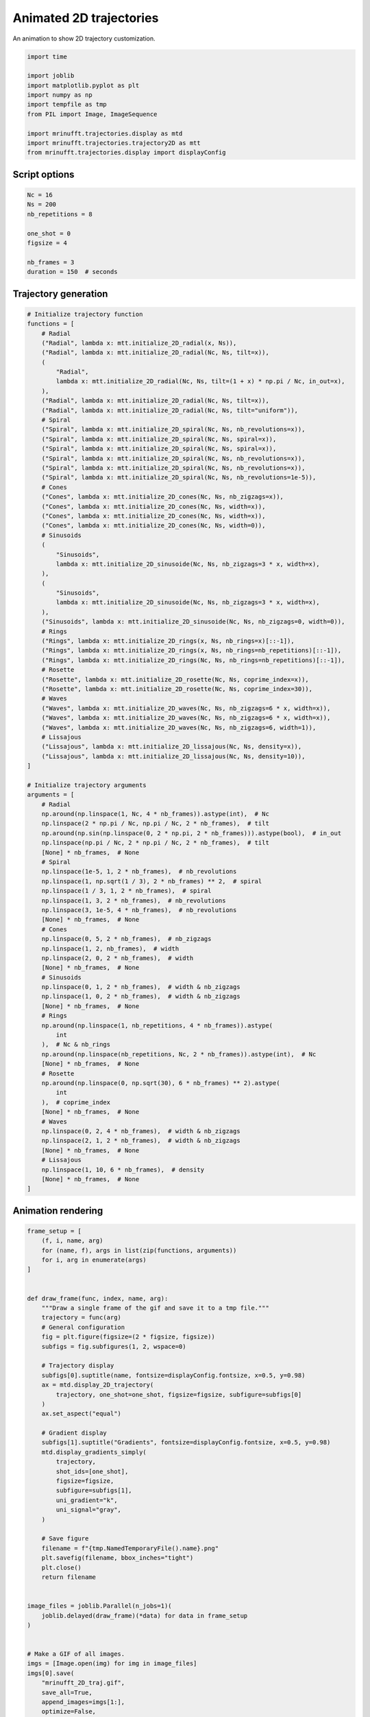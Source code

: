 
.. DO NOT EDIT.
.. THIS FILE WAS AUTOMATICALLY GENERATED BY SPHINX-GALLERY.
.. TO MAKE CHANGES, EDIT THE SOURCE PYTHON FILE:
.. "generated/autoexamples/example_gif_2D.py"
.. LINE NUMBERS ARE GIVEN BELOW.

.. only:: html

    .. note::
        :class: sphx-glr-download-link-note

        :ref:`Go to the end <sphx_glr_download_generated_autoexamples_example_gif_2D.py>`
        to download the full example code. or to run this example in your browser via Binder

.. rst-class:: sphx-glr-example-title

.. _sphx_glr_generated_autoexamples_example_gif_2D.py:


========================
Animated 2D trajectories
========================

An animation to show 2D trajectory customization.

.. GENERATED FROM PYTHON SOURCE LINES 9-22

.. code-block:: Python


    import time

    import joblib
    import matplotlib.pyplot as plt
    import numpy as np
    import tempfile as tmp
    from PIL import Image, ImageSequence

    import mrinufft.trajectories.display as mtd
    import mrinufft.trajectories.trajectory2D as mtt
    from mrinufft.trajectories.display import displayConfig








.. GENERATED FROM PYTHON SOURCE LINES 23-25

Script options
==============

.. GENERATED FROM PYTHON SOURCE LINES 25-37

.. code-block:: Python


    Nc = 16
    Ns = 200
    nb_repetitions = 8

    one_shot = 0
    figsize = 4

    nb_frames = 3
    duration = 150  # seconds









.. GENERATED FROM PYTHON SOURCE LINES 38-40

Trajectory generation
=====================

.. GENERATED FROM PYTHON SOURCE LINES 40-135

.. code-block:: Python


    # Initialize trajectory function
    functions = [
        # Radial
        ("Radial", lambda x: mtt.initialize_2D_radial(x, Ns)),
        ("Radial", lambda x: mtt.initialize_2D_radial(Nc, Ns, tilt=x)),
        (
            "Radial",
            lambda x: mtt.initialize_2D_radial(Nc, Ns, tilt=(1 + x) * np.pi / Nc, in_out=x),
        ),
        ("Radial", lambda x: mtt.initialize_2D_radial(Nc, Ns, tilt=x)),
        ("Radial", lambda x: mtt.initialize_2D_radial(Nc, Ns, tilt="uniform")),
        # Spiral
        ("Spiral", lambda x: mtt.initialize_2D_spiral(Nc, Ns, nb_revolutions=x)),
        ("Spiral", lambda x: mtt.initialize_2D_spiral(Nc, Ns, spiral=x)),
        ("Spiral", lambda x: mtt.initialize_2D_spiral(Nc, Ns, spiral=x)),
        ("Spiral", lambda x: mtt.initialize_2D_spiral(Nc, Ns, nb_revolutions=x)),
        ("Spiral", lambda x: mtt.initialize_2D_spiral(Nc, Ns, nb_revolutions=x)),
        ("Spiral", lambda x: mtt.initialize_2D_spiral(Nc, Ns, nb_revolutions=1e-5)),
        # Cones
        ("Cones", lambda x: mtt.initialize_2D_cones(Nc, Ns, nb_zigzags=x)),
        ("Cones", lambda x: mtt.initialize_2D_cones(Nc, Ns, width=x)),
        ("Cones", lambda x: mtt.initialize_2D_cones(Nc, Ns, width=x)),
        ("Cones", lambda x: mtt.initialize_2D_cones(Nc, Ns, width=0)),
        # Sinusoids
        (
            "Sinusoids",
            lambda x: mtt.initialize_2D_sinusoide(Nc, Ns, nb_zigzags=3 * x, width=x),
        ),
        (
            "Sinusoids",
            lambda x: mtt.initialize_2D_sinusoide(Nc, Ns, nb_zigzags=3 * x, width=x),
        ),
        ("Sinusoids", lambda x: mtt.initialize_2D_sinusoide(Nc, Ns, nb_zigzags=0, width=0)),
        # Rings
        ("Rings", lambda x: mtt.initialize_2D_rings(x, Ns, nb_rings=x)[::-1]),
        ("Rings", lambda x: mtt.initialize_2D_rings(x, Ns, nb_rings=nb_repetitions)[::-1]),
        ("Rings", lambda x: mtt.initialize_2D_rings(Nc, Ns, nb_rings=nb_repetitions)[::-1]),
        # Rosette
        ("Rosette", lambda x: mtt.initialize_2D_rosette(Nc, Ns, coprime_index=x)),
        ("Rosette", lambda x: mtt.initialize_2D_rosette(Nc, Ns, coprime_index=30)),
        # Waves
        ("Waves", lambda x: mtt.initialize_2D_waves(Nc, Ns, nb_zigzags=6 * x, width=x)),
        ("Waves", lambda x: mtt.initialize_2D_waves(Nc, Ns, nb_zigzags=6 * x, width=x)),
        ("Waves", lambda x: mtt.initialize_2D_waves(Nc, Ns, nb_zigzags=6, width=1)),
        # Lissajous
        ("Lissajous", lambda x: mtt.initialize_2D_lissajous(Nc, Ns, density=x)),
        ("Lissajous", lambda x: mtt.initialize_2D_lissajous(Nc, Ns, density=10)),
    ]

    # Initialize trajectory arguments
    arguments = [
        # Radial
        np.around(np.linspace(1, Nc, 4 * nb_frames)).astype(int),  # Nc
        np.linspace(2 * np.pi / Nc, np.pi / Nc, 2 * nb_frames),  # tilt
        np.around(np.sin(np.linspace(0, 2 * np.pi, 2 * nb_frames))).astype(bool),  # in_out
        np.linspace(np.pi / Nc, 2 * np.pi / Nc, 2 * nb_frames),  # tilt
        [None] * nb_frames,  # None
        # Spiral
        np.linspace(1e-5, 1, 2 * nb_frames),  # nb_revolutions
        np.linspace(1, np.sqrt(1 / 3), 2 * nb_frames) ** 2,  # spiral
        np.linspace(1 / 3, 1, 2 * nb_frames),  # spiral
        np.linspace(1, 3, 2 * nb_frames),  # nb_revolutions
        np.linspace(3, 1e-5, 4 * nb_frames),  # nb_revolutions
        [None] * nb_frames,  # None
        # Cones
        np.linspace(0, 5, 2 * nb_frames),  # nb_zigzags
        np.linspace(1, 2, nb_frames),  # width
        np.linspace(2, 0, 2 * nb_frames),  # width
        [None] * nb_frames,  # None
        # Sinusoids
        np.linspace(0, 1, 2 * nb_frames),  # width & nb_zigzags
        np.linspace(1, 0, 2 * nb_frames),  # width & nb_zigzags
        [None] * nb_frames,  # None
        # Rings
        np.around(np.linspace(1, nb_repetitions, 4 * nb_frames)).astype(
            int
        ),  # Nc & nb_rings
        np.around(np.linspace(nb_repetitions, Nc, 2 * nb_frames)).astype(int),  # Nc
        [None] * nb_frames,  # None
        # Rosette
        np.around(np.linspace(0, np.sqrt(30), 6 * nb_frames) ** 2).astype(
            int
        ),  # coprime_index
        [None] * nb_frames,  # None
        # Waves
        np.linspace(0, 2, 4 * nb_frames),  # width & nb_zigzags
        np.linspace(2, 1, 2 * nb_frames),  # width & nb_zigzags
        [None] * nb_frames,  # None
        # Lissajous
        np.linspace(1, 10, 6 * nb_frames),  # density
        [None] * nb_frames,  # None
    ]









.. GENERATED FROM PYTHON SOURCE LINES 136-138

Animation rendering
===================

.. GENERATED FROM PYTHON SOURCE LINES 138-199

.. code-block:: Python


    frame_setup = [
        (f, i, name, arg)
        for (name, f), args in list(zip(functions, arguments))
        for i, arg in enumerate(args)
    ]


    def draw_frame(func, index, name, arg):
        """Draw a single frame of the gif and save it to a tmp file."""
        trajectory = func(arg)
        # General configuration
        fig = plt.figure(figsize=(2 * figsize, figsize))
        subfigs = fig.subfigures(1, 2, wspace=0)

        # Trajectory display
        subfigs[0].suptitle(name, fontsize=displayConfig.fontsize, x=0.5, y=0.98)
        ax = mtd.display_2D_trajectory(
            trajectory, one_shot=one_shot, figsize=figsize, subfigure=subfigs[0]
        )
        ax.set_aspect("equal")

        # Gradient display
        subfigs[1].suptitle("Gradients", fontsize=displayConfig.fontsize, x=0.5, y=0.98)
        mtd.display_gradients_simply(
            trajectory,
            shot_ids=[one_shot],
            figsize=figsize,
            subfigure=subfigs[1],
            uni_gradient="k",
            uni_signal="gray",
        )

        # Save figure
        filename = f"{tmp.NamedTemporaryFile().name}.png"
        plt.savefig(filename, bbox_inches="tight")
        plt.close()
        return filename


    image_files = joblib.Parallel(n_jobs=1)(
        joblib.delayed(draw_frame)(*data) for data in frame_setup
    )


    # Make a GIF of all images.
    imgs = [Image.open(img) for img in image_files]
    imgs[0].save(
        "mrinufft_2D_traj.gif",
        save_all=True,
        append_images=imgs[1:],
        optimize=False,
        duration=duration,
        loop=0,
    )



    # sphinx_gallery_thumbnail_path = 'generated/autoexamples/images/mrinufft_2D_traj.gif'









.. GENERATED FROM PYTHON SOURCE LINES 222-226

.. image-sg:: /generated/autoexamples/images/mrinufft_2D_traj.gif
   :alt: example density
   :srcset: /generated/autoexamples/images/mrinufft_2D_traj.gif
   :class: sphx-glr-single-img


.. rst-class:: sphx-glr-timing

   **Total running time of the script:** (2 minutes 17.117 seconds)


.. _sphx_glr_download_generated_autoexamples_example_gif_2D.py:

.. only:: html

  .. container:: sphx-glr-footer sphx-glr-footer-example

    .. container:: binder-badge

      .. image:: images/binder_badge_logo.svg
        :target: https://mybinder.org/v2/gh/mind-inria/mri-nufft/gh-pages?urlpath=lab/tree/examples/generated/autoexamples/example_gif_2D.ipynb
        :alt: Launch binder
        :width: 150 px

    .. container:: sphx-glr-download sphx-glr-download-jupyter

      :download:`Download Jupyter notebook: example_gif_2D.ipynb <example_gif_2D.ipynb>`

    .. container:: sphx-glr-download sphx-glr-download-python

      :download:`Download Python source code: example_gif_2D.py <example_gif_2D.py>`

    .. container:: sphx-glr-download sphx-glr-download-zip

      :download:`Download zipped: example_gif_2D.zip <example_gif_2D.zip>`


.. only:: html

 .. rst-class:: sphx-glr-signature

    `Gallery generated by Sphinx-Gallery <https://sphinx-gallery.github.io>`_
